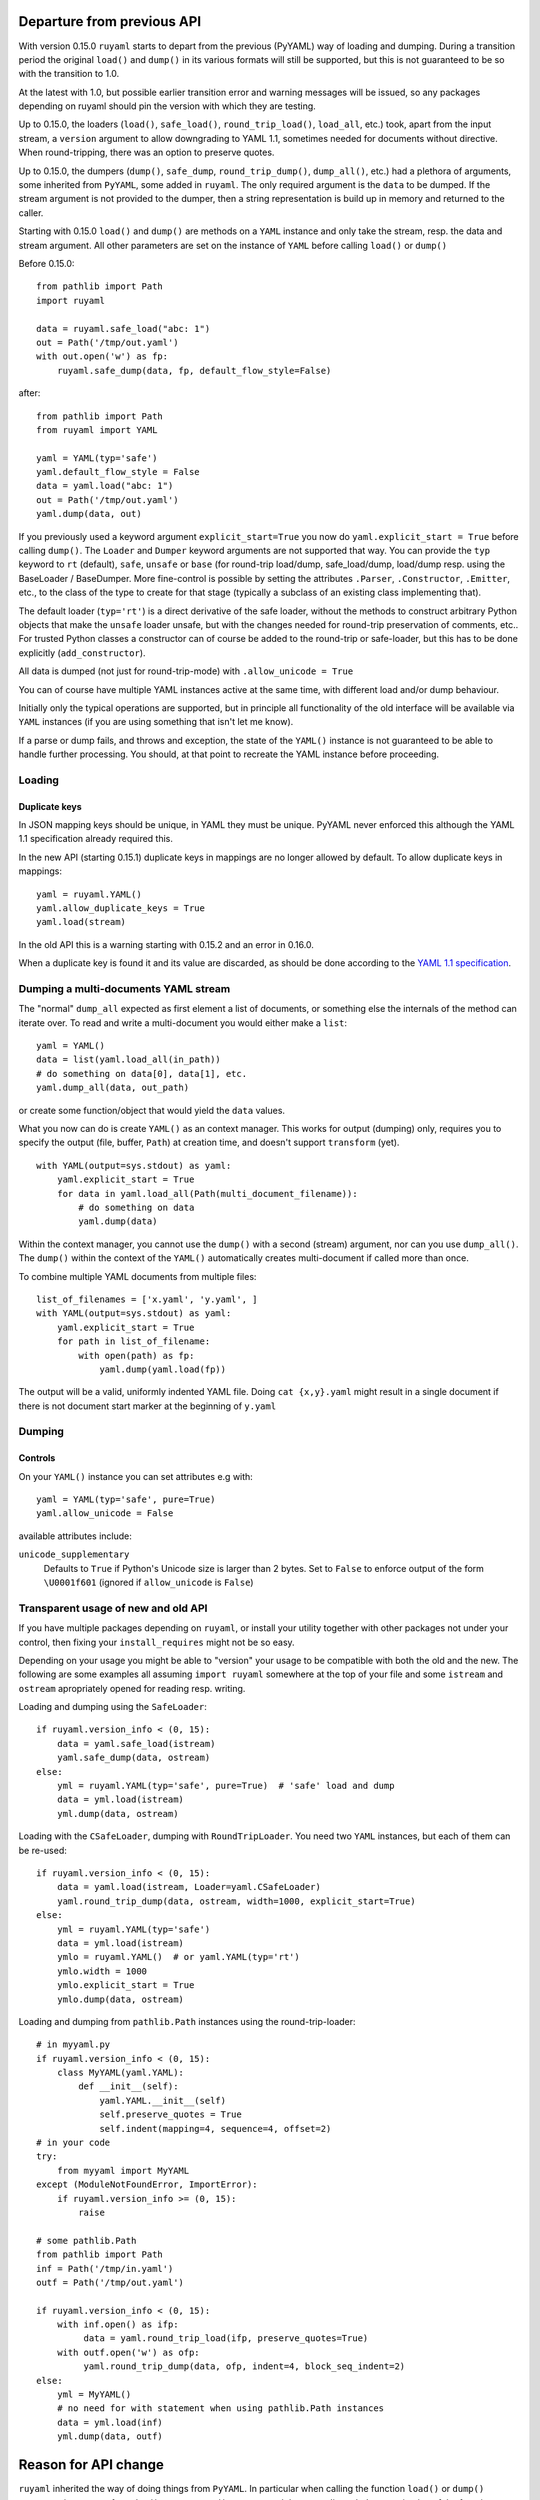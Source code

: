 +++++++++++++++++++++++++++
Departure from previous API
+++++++++++++++++++++++++++

With version 0.15.0 ``ruyaml`` starts to depart from the previous (PyYAML) way
of loading and dumping. During a transition period the original
``load()`` and ``dump()`` in its various formats will still be supported,
but this is not guaranteed to be so with the transition to 1.0.

At the latest with 1.0, but possible earlier transition error and
warning messages will be issued, so any packages depending on
ruyaml should pin the version with which they are testing.


Up to 0.15.0, the loaders (``load()``, ``safe_load()``,
``round_trip_load()``, ``load_all``, etc.) took, apart from the input
stream, a ``version`` argument to allow downgrading to YAML 1.1,
sometimes needed for
documents without directive. When round-tripping, there was an option to
preserve quotes.

Up to 0.15.0, the dumpers (``dump()``, ``safe_dump``,
``round_trip_dump()``, ``dump_all()``, etc.) had a plethora of
arguments, some inherited from ``PyYAML``, some added in
``ruyaml``. The only required argument is the ``data`` to be
dumped. If the stream argument is not provided to the dumper, then a
string representation is build up in memory and returned to the
caller.

Starting with 0.15.0 ``load()`` and ``dump()`` are methods on a
``YAML`` instance and only take the stream,
resp. the data and stream argument. All other parameters are set on the instance
of ``YAML`` before calling ``load()`` or ``dump()``

Before 0.15.0::

    from pathlib import Path
    import ruyaml

    data = ruyaml.safe_load("abc: 1")
    out = Path('/tmp/out.yaml')
    with out.open('w') as fp:
        ruyaml.safe_dump(data, fp, default_flow_style=False)

after::

    from pathlib import Path
    from ruyaml import YAML

    yaml = YAML(typ='safe')
    yaml.default_flow_style = False
    data = yaml.load("abc: 1")
    out = Path('/tmp/out.yaml')
    yaml.dump(data, out)

If you previously used a keyword argument ``explicit_start=True`` you
now do ``yaml.explicit_start = True`` before calling ``dump()``. The
``Loader`` and ``Dumper`` keyword arguments are not supported that
way. You can provide the ``typ`` keyword to ``rt`` (default),
``safe``, ``unsafe`` or ``base`` (for round-trip load/dump, safe_load/dump,
load/dump resp. using the BaseLoader / BaseDumper. More fine-control
is possible by setting the attributes ``.Parser``, ``.Constructor``,
``.Emitter``, etc., to the class of the type to create for that stage
(typically a subclass of an existing class implementing that).

The default loader (``typ='rt'``) is a direct derivative of the safe loader, without the
methods to construct arbitrary Python objects that make the ``unsafe`` loader
unsafe, but with the changes needed for round-trip preservation of comments,
etc.. For trusted Python classes a constructor can of course be added to the round-trip
or safe-loader, but this has to be done explicitly (``add_constructor``).

All data is dumped (not just for round-trip-mode) with ``.allow_unicode
= True``

You can of course have multiple YAML instances active at the same
time, with different load and/or dump behaviour.

Initially only the typical operations are supported, but in principle
all functionality of the old interface will be available via
``YAML`` instances (if you are using something that isn't let me know).

If a parse or dump fails, and throws and exception, the state of the
``YAML()`` instance is not guaranteed to be able to handle further
processing. You should, at that point to recreate the YAML instance before
proceeding.


Loading
+++++++

Duplicate keys
^^^^^^^^^^^^^^

In JSON mapping keys should be unique, in YAML they must be unique.
PyYAML never enforced this although the YAML 1.1 specification already
required this.

In the new API (starting 0.15.1) duplicate keys in mappings are no longer allowed by
default. To allow duplicate keys in mappings::

    yaml = ruyaml.YAML()
    yaml.allow_duplicate_keys = True
    yaml.load(stream)

In the old API this is a warning starting with 0.15.2 and an error in
0.16.0.

When a duplicate key is found it and its value are discarded, as should be done
according to the `YAML 1.1 specification <http://yaml.org/spec/1.1/#id932806>`__.

Dumping a multi-documents YAML stream
+++++++++++++++++++++++++++++++++++++

The "normal" ``dump_all`` expected as first element a list of documents, or
something else the internals of the method can iterate over. To read
and write a multi-document you would either make a ``list``::

    yaml = YAML()
    data = list(yaml.load_all(in_path))
    # do something on data[0], data[1], etc.
    yaml.dump_all(data, out_path)


or create some function/object that would yield the ``data`` values.

What you now can do is create ``YAML()`` as an context manager. This
works for output (dumping) only, requires you to specify the output
(file, buffer, ``Path``) at creation time, and doesn't support
``transform`` (yet).

::

    with YAML(output=sys.stdout) as yaml:
        yaml.explicit_start = True
        for data in yaml.load_all(Path(multi_document_filename)):
            # do something on data
            yaml.dump(data)


Within the context manager, you cannot use the ``dump()`` with a
second (stream) argument, nor can you use ``dump_all()``. The
``dump()`` within the context of the ``YAML()`` automatically creates
multi-document if called more than once.

To combine multiple YAML documents from multiple files:

::

    list_of_filenames = ['x.yaml', 'y.yaml', ]
    with YAML(output=sys.stdout) as yaml:
        yaml.explicit_start = True
        for path in list_of_filename:
            with open(path) as fp:
                yaml.dump(yaml.load(fp))


The output will be a valid, uniformly indented YAML file. Doing
``cat {x,y}.yaml`` might result in a single document if there is not
document start marker at the beginning of ``y.yaml``




Dumping
+++++++

Controls
^^^^^^^^

On your ``YAML()`` instance you can set attributes e.g with::

    yaml = YAML(typ='safe', pure=True)
    yaml.allow_unicode = False

available attributes include:

``unicode_supplementary``
   Defaults to ``True`` if Python's Unicode size is larger than 2 bytes. Set to ``False`` to
   enforce output of the form ``\U0001f601`` (ignored if ``allow_unicode`` is ``False``)

Transparent usage of new and old API
++++++++++++++++++++++++++++++++++++

If you have multiple packages depending on ``ruyaml``, or install
your utility together with other packages not under your control, then
fixing your ``install_requires`` might not be so easy.

Depending on your usage you might be able to "version" your usage to
be compatible with both the old and the new. The following are some
examples all assuming ``import ruyaml`` somewhere at the top
of your file and some ``istream`` and ``ostream`` apropriately opened
for reading resp. writing.


Loading and dumping using the ``SafeLoader``::

    if ruyaml.version_info < (0, 15):
        data = yaml.safe_load(istream)
        yaml.safe_dump(data, ostream)
    else:
        yml = ruyaml.YAML(typ='safe', pure=True)  # 'safe' load and dump
        data = yml.load(istream)
        yml.dump(data, ostream)

Loading with the ``CSafeLoader``, dumping with
``RoundTripLoader``. You need two ``YAML`` instances, but each of them
can be re-used::

    if ruyaml.version_info < (0, 15):
        data = yaml.load(istream, Loader=yaml.CSafeLoader)
        yaml.round_trip_dump(data, ostream, width=1000, explicit_start=True)
    else:
        yml = ruyaml.YAML(typ='safe')
        data = yml.load(istream)
        ymlo = ruyaml.YAML()  # or yaml.YAML(typ='rt')
        ymlo.width = 1000
        ymlo.explicit_start = True
        ymlo.dump(data, ostream)

Loading and dumping from ``pathlib.Path`` instances using the
round-trip-loader::

    # in myyaml.py
    if ruyaml.version_info < (0, 15):
        class MyYAML(yaml.YAML):
            def __init__(self):
                yaml.YAML.__init__(self)
                self.preserve_quotes = True
                self.indent(mapping=4, sequence=4, offset=2)
    # in your code
    try:
        from myyaml import MyYAML
    except (ModuleNotFoundError, ImportError):
        if ruyaml.version_info >= (0, 15):
            raise

    # some pathlib.Path
    from pathlib import Path
    inf = Path('/tmp/in.yaml')
    outf = Path('/tmp/out.yaml')

    if ruyaml.version_info < (0, 15):
        with inf.open() as ifp:
             data = yaml.round_trip_load(ifp, preserve_quotes=True)
        with outf.open('w') as ofp:
             yaml.round_trip_dump(data, ofp, indent=4, block_seq_indent=2)
    else:
        yml = MyYAML()
        # no need for with statement when using pathlib.Path instances
        data = yml.load(inf)
        yml.dump(data, outf)

+++++++++++++++++++++
Reason for API change
+++++++++++++++++++++

``ruyaml`` inherited the way of doing things from ``PyYAML``. In
particular when calling the function ``load()`` or ``dump()``
temporary instances of ``Loader()`` resp. ``Dumper()`` were
created that were discarded on termination of the function.

This way of doing things leads to several problems:

- it is virtually impossible to return information to the caller apart from the
  constructed data structure. E.g. if you would get a YAML document
  version number from a directive, there is no way to let the caller
  know apart from handing back special data structures. The same
  problem exists when trying to do on the fly
  analysis of a document for indentation width.

- these instances were composites of the various load/dump steps and
  if you wanted to enhance one of the steps, you needed e.g. subclass
  the emitter and make a new composite (dumper) as well, providing all
  of the parameters (i.e. copy paste)

  Alternatives, like making a class that returned a ``Dumper`` when
  called and sets attributes before doing so, is cumbersome for
  day-to-day use.

- many routines (like ``add_representer()``) have a direct global
  impact on all of the following calls to ``dump()`` and those are
  difficult if not impossible to turn back. This forces the need to
  subclass ``Loaders`` and ``Dumpers``, a long time problem in PyYAML
  as some attributes were not ``deep_copied`` although a bug-report
  (and fix) had been available a long time.

- If you want to set an attribute, e.g. to control whether literal
  block style scalars are allowed to have trailing spaces on a line
  instead of being dumped as double quoted scalars, you have to change
  the ``dump()`` family of routines, all of the ``Dumpers()`` as well
  as the actual functionality change in ``emitter.Emitter()``. The
  functionality change takes changing 4 (four!) lines in one file, and being able
  to enable that another 50+ line changes (non-contiguous) in 3 more files resulting
  in diff that is far over 200 lines long.

- replacing libyaml with something that doesn't both support ``0o52``
  and ``052`` for the integer ``42`` (instead of ``52`` as per YAML 1.2)
  is difficult


With ``ruyaml>=0.15.0`` the various steps "know" about the
``YAML`` instance and can pick up setting, as well as report back
information via that instance. Representers, etc., are added to a
reusable instance and different YAML instances can co-exists.

This change eases development and helps prevent regressions.
